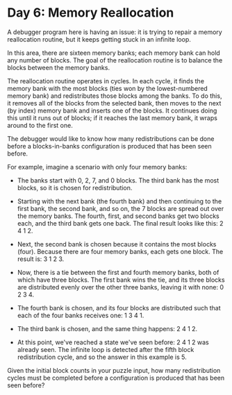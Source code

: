 * Day 6: Memory Reallocation

  A debugger program here is having an issue: it is trying to repair a memory
  reallocation routine, but it keeps getting stuck in an infinite loop.

  In this area, there are sixteen memory banks; each memory bank can hold any
  number of blocks. The goal of the reallocation routine is to balance the
  blocks between the memory banks.

  The reallocation routine operates in cycles. In each cycle, it finds the
  memory bank with the most blocks (ties won by the lowest-numbered memory
  bank) and redistributes those blocks among the banks. To do this, it removes
  all of the blocks from the selected bank, then moves to the next (by index)
  memory bank and inserts one of the blocks. It continues doing this until it
  runs out of blocks; if it reaches the last memory bank, it wraps around to
  the first one.

  The debugger would like to know how many redistributions can be done before
  a blocks-in-banks configuration is produced that has been seen before.

  For example, imagine a scenario with only four memory banks:

  - The banks start with 0, 2, 7, and 0 blocks. The third bank has the most
    blocks, so it is chosen for redistribution.

  - Starting with the next bank (the fourth bank) and then continuing to the
    first bank, the second bank, and so on, the 7 blocks are spread out over
    the memory banks. The fourth, first, and second banks get two blocks each,
    and the third bank gets one back. The final result looks like this: 2 4
    1 2.

  - Next, the second bank is chosen because it contains the most blocks
    (four). Because there are four memory banks, each gets one block. The
    result is: 3 1 2 3.

  - Now, there is a tie between the first and fourth memory banks, both of
    which have three blocks. The first bank wins the tie, and its three blocks
    are distributed evenly over the other three banks, leaving it with none: 0
    2 3 4.

  - The fourth bank is chosen, and its four blocks are distributed such that
    each of the four banks receives one: 1 3 4 1.

  - The third bank is chosen, and the same thing happens: 2 4 1 2.

  - At this point, we've reached a state we've seen before: 2 4 1 2 was
    already seen. The infinite loop is detected after the fifth block
    redistribution cycle, and so the answer in this example is 5.

  Given the initial block counts in your puzzle input, how many redistribution
  cycles must be completed before a configuration is produced that has been
  seen before?
